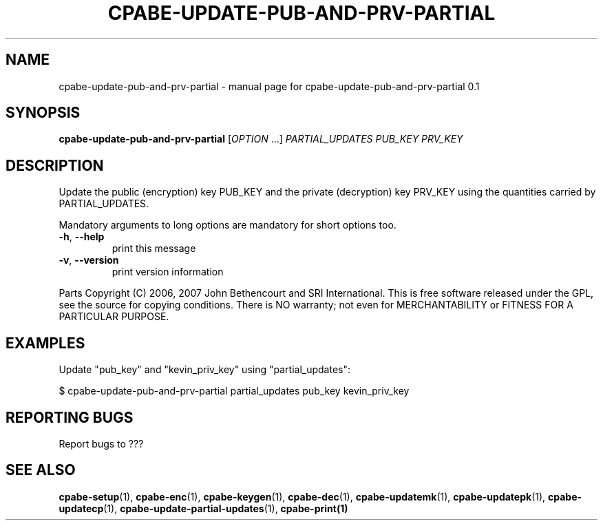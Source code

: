 .TH CPABE-UPDATE-PUB-AND-PRV-PARTIAL "1" "September 2020" "SRI International" "User Commands"
.SH NAME
cpabe-update-pub-and-prv-partial \- manual page for cpabe-update-pub-and-prv-partial 0.1
.SH SYNOPSIS
.B cpabe-update-pub-and-prv-partial
[\fIOPTION \fR...] \fIPARTIAL_UPDATES PUB_KEY PRV_KEY \fR
.SH DESCRIPTION
Update the public (encryption) key PUB_KEY and the private (decryption) key PRV_KEY using the quantities carried by PARTIAL_UPDATES.
.PP
Mandatory arguments to long options are mandatory for short options too.
.TP
\fB\-h\fR, \fB\-\-help\fR
print this message
.TP
\fB\-v\fR, \fB\-\-version\fR
print version information
.PP
Parts Copyright (C) 2006, 2007 John Bethencourt and SRI International.
This is free software released under the GPL, see the source for copying
conditions. There is NO warranty; not even for MERCHANTABILITY or FITNESS
FOR A PARTICULAR PURPOSE.
.SH EXAMPLES

Update "pub_key" and "kevin_priv_key" using "partial_updates":

  $ cpabe-update-pub-and-prv-partial partial_updates pub_key kevin_priv_key

.SH "REPORTING BUGS"
Report bugs to ???
.SH "SEE ALSO"
.BR cpabe-setup (1),
.BR cpabe-enc (1),
.BR cpabe-keygen (1),
.BR cpabe-dec (1),
.BR cpabe-updatemk (1),
.BR cpabe-updatepk (1),
.BR cpabe-updatecp (1),
.BR cpabe-update-partial-updates (1),
.BR cpabe-print(1)
